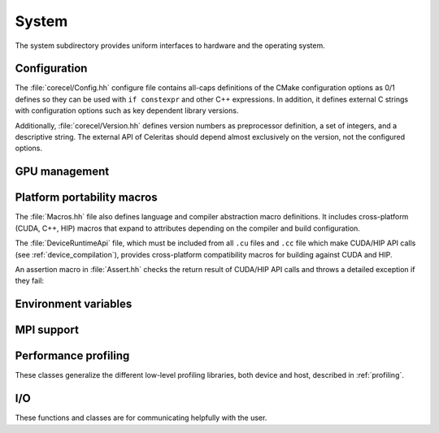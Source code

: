 .. Copyright Celeritas contributors: see top-level COPYRIGHT file for details
.. SPDX-License-Identifier: CC-BY-4.0

.. _system:

.. _api_system:

System
------

The system subdirectory provides uniform interfaces to hardware and the
operating system.

Configuration
^^^^^^^^^^^^^

The :file:`corecel/Config.hh` configure file contains all-caps definitions of the
CMake configuration options as 0/1 defines so they can be used with ``if
constexpr`` and other C++ expressions. In addition, it defines external C strings
with configuration options such as key dependent library versions.

Additionally, :file:`corecel/Version.hh` defines version numbers as preprocessor
definition, a set of integers, and a descriptive string. The external API of
Celeritas should depend almost exclusively on the version, not the configured
options.

.. doxygendefine:: CELERITAS_VERSION

GPU management
^^^^^^^^^^^^^^

.. doxygenclass:: celeritas::Device
.. doxygenfunction:: celeritas::device
.. doxygenfunction:: celeritas::activate_device()


Platform portability macros
^^^^^^^^^^^^^^^^^^^^^^^^^^^

The :file:`Macros.hh` file also defines language and compiler abstraction macro
definitions.  It includes cross-platform (CUDA, C++, HIP) macros that expand to
attributes depending on the compiler and build configuration.

.. doxygendefine:: CELER_FUNCTION
.. doxygendefine:: CELER_CONSTEXPR_FUNCTION
.. doxygendefine:: CELER_DEVICE_COMPILE

The :file:`DeviceRuntimeApi` file, which must be included from all ``.cu``
files and ``.cc`` file which make CUDA/HIP API calls (see
:ref:`device_compilation`), provides cross-platform compatibility macros for
building against CUDA and HIP.

.. doxygendefine:: CELER_DEVICE_API_SYMBOL

An assertion macro in :file:`Assert.hh` checks the return result of CUDA/HIP API calls and throws a detailed exception if they fail:

.. doxygendefine:: CELER_DEVICE_API_CALL


Environment variables
^^^^^^^^^^^^^^^^^^^^^

.. doxygenclass:: celeritas::Environment
.. doxygenfunction:: celeritas::environment
.. doxygenfunction:: celeritas::getenv
.. doxygenfunction:: celeritas::getenv_flag

MPI support
^^^^^^^^^^^

.. doxygenclass:: celeritas::ScopedMpiInit
.. doxygenclass:: celeritas::MpiCommunicator

Performance profiling
^^^^^^^^^^^^^^^^^^^^^

These classes generalize the different low-level profiling libraries, both
device and host, described in :ref:`profiling`.


.. doxygenclass:: celeritas::ScopedProfiling
.. doxygenclass:: celeritas::TracingSession


.. _api_io:

I/O
^^^

These functions and classes are for communicating helpfully with the user.

.. doxygendefine:: CELER_LOG
.. doxygendefine:: CELER_LOG_LOCAL
.. doxygenenum:: celeritas::LogLevel
   :no-link:

.. doxygenclass:: celeritas::Logger
.. doxygenclass:: celeritas::ScopedSignalHandler
